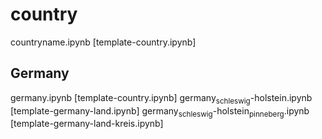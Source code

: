 * country

countryname.ipynb [template-country.ipynb]

** Germany
germany.ipynb [template-country.ipynb]
germany_schleswig-holstein.ipynb [template-germany-land.ipynb]
germany_schleswig-holstein_pinneberg.ipynb [template-germany-land-kreis.ipynb]


